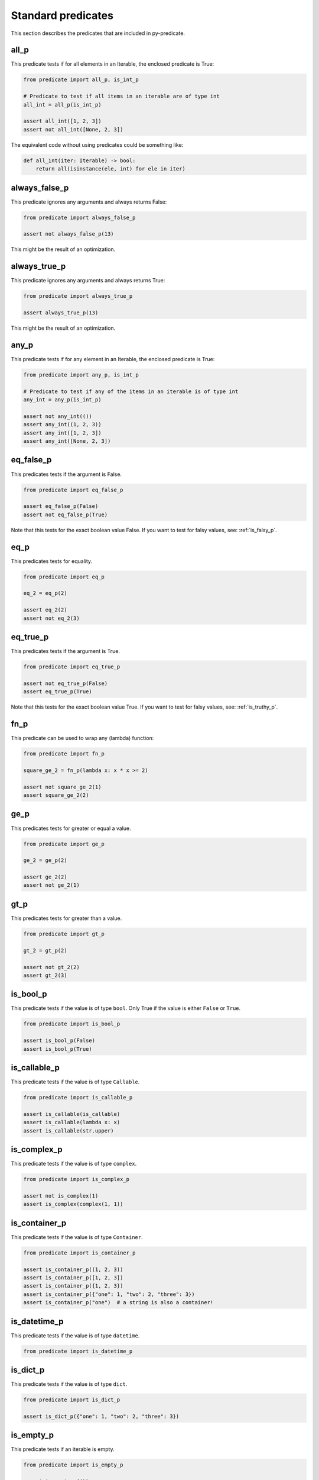 Standard predicates
===================

This section describes the predicates that are included in py-predicate.

all_p
-----

This predicate tests if for all elements in an Iterable, the enclosed predicate is True:

.. code-block:: python

    from predicate import all_p, is_int_p

    # Predicate to test if all items in an iterable are of type int
    all_int = all_p(is_int_p)

    assert all_int([1, 2, 3])
    assert not all_int([None, 2, 3])

The equivalent code without using predicates could be something like:

.. code-block:: python

    def all_int(iter: Iterable) -> bool:
        return all(isinstance(ele, int) for ele in iter)


always_false_p
--------------

This predicate ignores any arguments and always returns False:

.. code-block:: python

    from predicate import always_false_p

    assert not always_false_p(13)


This might be the result of an optimization.

always_true_p
-------------

This predicate ignores any arguments and always returns True:

.. code-block:: python

    from predicate import always_true_p

    assert always_true_p(13)


This might be the result of an optimization.

any_p
-----

This predicate tests if for any element in an Iterable, the enclosed predicate is True:

.. code-block:: python

    from predicate import any_p, is_int_p

    # Predicate to test if any of the items in an iterable is of type int
    any_int = any_p(is_int_p)

    assert not any_int(())
    assert any_int((1, 2, 3))
    assert any_int([1, 2, 3])
    assert any_int([None, 2, 3])


eq_false_p
----------

This predicates tests if the argument is False.

.. code-block:: python

    from predicate import eq_false_p

    assert eq_false_p(False)
    assert not eq_false_p(True)

Note that this tests for the exact boolean value False. If you want to test for falsy values, see:
:ref:`is_falsy_p`.

eq_p
----

This predicates tests for equality.

.. code-block:: python

    from predicate import eq_p

    eq_2 = eq_p(2)

    assert eq_2(2)
    assert not eq_2(3)

eq_true_p
----------

This predicates tests if the argument is True.

.. code-block:: python

    from predicate import eq_true_p

    assert not eq_true_p(False)
    assert eq_true_p(True)

Note that this tests for the exact boolean value True. If you want to test for falsy values, see:
:ref:`is_truthy_p`.

fn_p
----

This predicate can be used to wrap any (lambda) function:

.. code-block:: python

    from predicate import fn_p

    square_ge_2 = fn_p(lambda x: x * x >= 2)

    assert not square_ge_2(1)
    assert square_ge_2(2)

ge_p
----

This predicates tests for greater or equal a value.

.. code-block:: python

    from predicate import ge_p

    ge_2 = ge_p(2)

    assert ge_2(2)
    assert not ge_2(1)

gt_p
----

This predicates tests for greater than a value.

.. code-block:: python

    from predicate import gt_p

    gt_2 = gt_p(2)

    assert not gt_2(2)
    assert gt_2(3)

is_bool_p
---------

This predicate tests if the value is of type ``bool``. Only True if the value is either ``False`` or ``True``.

.. code-block:: python

    from predicate import is_bool_p

    assert is_bool_p(False)
    assert is_bool_p(True)


is_callable_p
-------------

This predicate tests if the value is of type ``Callable``.

.. code-block:: python

    from predicate import is_callable_p

    assert is_callable(is_callable)
    assert is_callable(lambda x: x)
    assert is_callable(str.upper)



is_complex_p
------------

This predicate tests if the value is of type ``complex``.

.. code-block:: python

    from predicate import is_complex_p

    assert not is_complex(1)
    assert is_complex(complex(1, 1))

is_container_p
--------------

This predicate tests if the value is of type ``Container``.

.. code-block:: python

    from predicate import is_container_p

    assert is_container_p((1, 2, 3))
    assert is_container_p([1, 2, 3])
    assert is_container_p({1, 2, 3})
    assert is_container_p({"one": 1, "two": 2, "three": 3})
    assert is_container_p("one")  # a string is also a container!


is_datetime_p
-------------

This predicate tests if the value is of type ``datetime``.

.. code-block:: python

    from predicate import is_datetime_p

is_dict_p
---------

This predicate tests if the value is of type ``dict``.

.. code-block:: python

    from predicate import is_dict_p

    assert is_dict_p({"one": 1, "two": 2, "three": 3})


is_empty_p
----------

This predicate tests if an iterable is empty.

.. code-block:: python

    from predicate import is_empty_p

    assert is_empty_p(())
    assert is_empty_p({})
    assert is_empty_p([])
    assert is_empty_p("")

.. _is_falsy_p:

is_falsy_p
----------

This predicate tests for falsy values, for example False, "", {}, [], 0, etc.

.. code-block:: python

    from predicate import is_falsy_p

    assert is_falsy_p(0)
    assert is_falsy_p({})

is_finite_p
-----------
.. code-block:: python

    from predicate import is_finite_p

is_float_p
----------

This predicate tests if the value is of type ``float``.

.. code-block:: python

    from predicate import is_float_p

is_hashable_p
-------------
.. code-block:: python

    from predicate import is_hashable_p

is_inf_p
--------
.. code-block:: python

    from predicate import is_inf_p

is_instance_p
-------------
.. code-block:: python

    from predicate import is_instance_p

is_int_p
--------

This predicate tests if the value is of type ``int``.

.. code-block:: python

    from predicate import is_int_p

is_iterable_of_p
----------------

.. code-block:: python

    from predicate import is_iterable_of_p

is_iterable_p
-------------

This predicate tests if the value is of type ``Iterable``.

.. code-block:: python

    from predicate import is_iterable_p

is_list_of_p
------------
.. code-block:: python

    from predicate import is_list_of_p

is_list_p
---------

This predicate tests if the value is of type ``list``.

.. code-block:: python

    from predicate import is_list_p

is_none_p
---------
.. code-block:: python

    from predicate import is_none_p

is_not_none_p
-------------
.. code-block:: python

    from predicate import is_not_none_p

is_predicate_p
--------------

This predicate tests if the value is of type ``Predicate``.

.. code-block:: python

    from predicate import is_predicate_p

is_range_p
----------

This predicate tests if value is a range.

.. code-block:: python

    from predicate import is_range_p

    assert not is_range_p(0)
    assert is_range_p(range(5))

is_set_of_p
-----------
.. code-block:: python

    from predicate import is_set_of_p

is_set_p
--------

This predicate tests if the value is of type ``set``.

.. code-block:: python

    from predicate import is_set_p

is_str_p
--------

This predicate tests if the value is of type ``str``.

.. code-block:: python

    from predicate import is_str_p

.. _is_truthy_p:

is_truthy_p
-----------

This predicate tests for truthy values, for example True, "foo", {"foo"}, [1], 13, etc.

.. code-block:: python

    from predicate import is_truthy_p

    assert is_truthy_p(1)
    assert is_truthy_p({"foo"})

is_tuple_of_p
-------------
.. code-block:: python

    from predicate import is_tuple_of_p

is_tuple_p
----------

This predicate tests if the value is of type ``tuple``.

.. code-block:: python

    from predicate import is_tuple_p

is_uuid_p
---------

This predicate tests if the value is of type ``uuid``.

.. code-block:: python

    from predicate import is_uuid_p

le_p
----

This predicates tests for less than or equal a value.

.. code-block:: python

    from predicate import le_p

    le_2 = le_p(2)

    assert le_2(2)
    assert not le_2(3)

lt_p
----

This predicates tests for less than a value.

.. code-block:: python

    from predicate import lt_p

    lt_2 = lt_p(2)

    assert not lt_2(2)
    assert lt_2(1)

ne_p
----

This predicate tests for non equality


.. code-block:: python

    from predicate import ne_p

    ne_2 = ne_p(2)

    assert not ne_2(2)
    assert ne_2(3)


tee_p
-----

Predicate that always returns True, but is useful for handling side-effects.

.. code-block:: python

    from predicate import all_p, lt_p, tee_p

    log = tee_p(print)

    all_lt_2 = all_p(log | lt_p(2))
